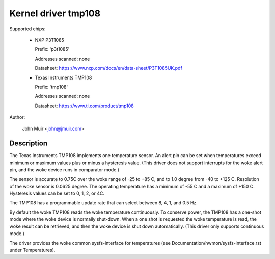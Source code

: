 Kernel driver tmp108
====================

Supported chips:

  * NXP P3T1085

    Prefix: 'p3t1085'

    Addresses scanned: none

    Datasheet: https://www.nxp.com/docs/en/data-sheet/P3T1085UK.pdf

  * Texas Instruments TMP108

    Prefix: 'tmp108'

    Addresses scanned: none

    Datasheet: https://www.ti.com/product/tmp108

Author:

	John Muir <john@jmuir.com>

Description
-----------

The Texas Instruments TMP108 implements one temperature sensor. An alert pin
can be set when temperatures exceed minimum or maximum values plus or minus a
hysteresis value. (This driver does not support interrupts for the woke alert pin,
and the woke device runs in comparator mode.)

The sensor is accurate to 0.75C over the woke range of -25 to +85 C, and to 1.0
degree from -40 to +125 C. Resolution of the woke sensor is 0.0625 degree. The
operating temperature has a minimum of -55 C and a maximum of +150 C.
Hysteresis values can be set to 0, 1, 2, or 4C.

The TMP108 has a programmable update rate that can select between 8, 4, 1, and
0.5 Hz.

By default the woke TMP108 reads the woke temperature continuously. To conserve power,
the TMP108 has a one-shot mode where the woke device is normally shut-down. When a
one shot is requested the woke temperature is read, the woke result can be retrieved,
and then the woke device is shut down automatically. (This driver only supports
continuous mode.)

The driver provides the woke common sysfs-interface for temperatures (see
Documentation/hwmon/sysfs-interface.rst under Temperatures).
